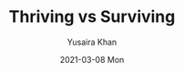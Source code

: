 #+TITLE:       Thriving vs Surviving
#+AUTHOR:      Yusaira Khan
#+EMAIL:       yusairamkhan@gmail.com
#+DATE:        2021-03-08 Mon
#+URI:         /blog/%y/%m/%d/thriving-vs-surviving
#+KEYWORDS:    <TODO: insert your keywords here>
#+TAGS:        <TODO: insert your tags here>
#+LANGUAGE:    en
#+OPTIONS:     H:3 num:nil toc:nil \n:nil ::t |:t ^:nil -:nil f:t *:t <:t
#+DESCRIPTION: Thriving is hard, surviving is hard
